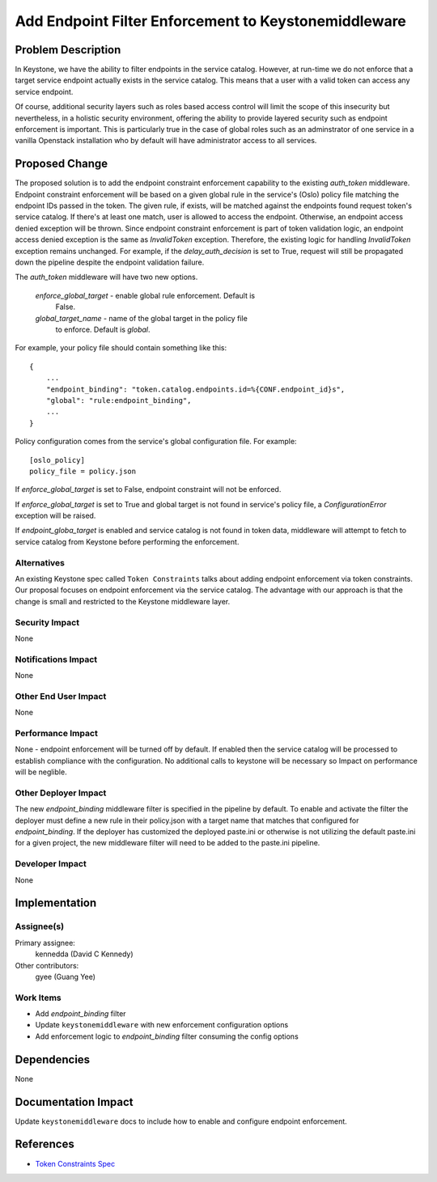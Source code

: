 ..
 This work is licensed under a Creative Commons Attribution 3.0 Unported
 License.

 http://creativecommons.org/licenses/by/3.0/legalcode

=====================================================
Add Endpoint Filter Enforcement to Keystonemiddleware
=====================================================

Problem Description
===================

In Keystone, we have the ability to filter endpoints in the service catalog.
However, at run-time we do not enforce that a target service endpoint actually
exists in the service catalog. This means that a user with a valid token can
access any service endpoint.

Of course, additional security layers such as roles based access control will
limit the scope of this insecurity but nevertheless, in a holistic security
environment, offering the ability to provide layered security such as endpoint
enforcement is important.  This is particularly true in the case of global
roles such as an adminstrator of one service in a vanilla Openstack
installation who by default will have administrator access to all services.

Proposed Change
===============

The proposed solution is to add the endpoint constraint enforcement capability
to the existing `auth_token` middleware. Endpoint constraint enforcement will
be based on a given global rule in the service's (Oslo) policy file
matching the endpoint IDs passed in the token. The given rule, if
exists, will be matched against the endpoints found request token's
service catalog. If there's at least one match, user is allowed to access the
endpoint. Otherwise, an endpoint access denied exception will be thrown. Since
endpoint constraint enforcement is part of token validation logic, an endpoint
access denied exception is the same as `InvalidToken` exception. Therefore, the
existing logic for handling `InvalidToken` exception remains unchanged. For
example, if the `delay_auth_decision` is set to True, request will still be
propagated down the pipeline despite the endpoint validation failure.

The `auth_token` middleware will have two new options.

    `enforce_global_target`	- enable global rule enforcement. Default is
                                  False.
    `global_target_name`	- name of the global target in the policy file
                                  to enforce. Default is `global`.


For example, your policy file should contain something like this::

    {
        ...
        "endpoint_binding": "token.catalog.endpoints.id=%{CONF.endpoint_id}s",
        "global": "rule:endpoint_binding",
        ...
    }

Policy configuration comes from the service's global configuration file.
For example::

    [oslo_policy]
    policy_file = policy.json

If `enforce_global_target` is set to False, endpoint constraint will not
be enforced.

If `enforce_global_target` is set to True and global target is not found in
service's policy file, a `ConfigurationError` exception will be raised.

If `endpoint_globa_target` is enabled and service catalog is not found in
token data, middleware will attempt to fetch to service catalog from Keystone
before performing the enforcement.


Alternatives
------------

An existing Keystone spec called ``Token Constraints`` talks about adding
endpoint enforcement via token constraints. Our proposal focuses on endpoint
enforcement via the service catalog. The advantage with our approach is
that the change is small and restricted to the Keystone middleware layer.


Security Impact
---------------

None

Notifications Impact
--------------------

None

Other End User Impact
---------------------

None

Performance Impact
------------------

None - endpoint enforcement will be turned off by default. If enabled then
the service catalog will be processed to establish compliance with the
configuration.  No additional calls to keystone will be necessary so
Impact on performance will be neglible.

Other Deployer Impact
---------------------

The new `endpoint_binding` middleware filter is specified in the pipeline by
default.  To enable and activate the filter the deployer must define a new
rule in their policy.json with a target name that matches that configured for
`endpoint_binding`. If the deployer has customized the deployed paste.ini or
otherwise is not utilizing the default paste.ini for a given project, the new
middleware filter will need to be added to the paste.ini pipeline.

Developer Impact
----------------

None

Implementation
==============

Assignee(s)
-----------

Primary assignee:
  kennedda (David C Kennedy)

Other contributors:
  gyee (Guang Yee)

Work Items
----------

* Add `endpoint_binding` filter

* Update ``keystonemiddleware`` with new enforcement configuration options

* Add enforcement logic to `endpoint_binding` filter consuming the config
  options

Dependencies
============

None

Documentation Impact
====================

Update ``keystonemiddleware`` docs to include how to enable and configure
endpoint enforcement.

References
==========

* `Token Constraints Spec
  <https://review.openstack.org/#/c/123726>`_
